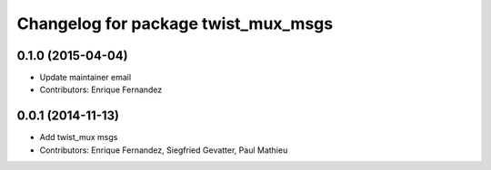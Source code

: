 ^^^^^^^^^^^^^^^^^^^^^^^^^^^^^^^^^^^^
Changelog for package twist_mux_msgs
^^^^^^^^^^^^^^^^^^^^^^^^^^^^^^^^^^^^

0.1.0 (2015-04-04)
------------------
* Update maintainer email
* Contributors: Enrique Fernandez

0.0.1 (2014-11-13)
------------------
* Add twist_mux msgs
* Contributors: Enrique Fernandez, Siegfried Gevatter, Paul Mathieu
